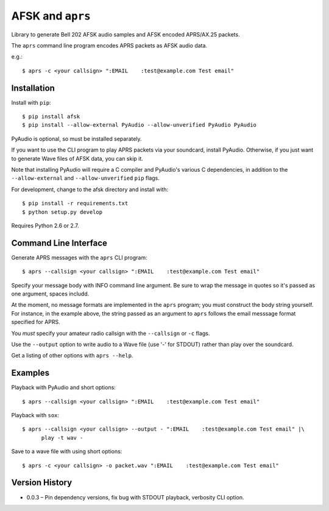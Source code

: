AFSK and ``aprs``
=================

Library to generate Bell 202 AFSK audio samples and 
AFSK encoded APRS/AX.25 packets. 

The ``aprs`` command line program encodes APRS packets 
as AFSK audio data. 

e.g.::

    $ aprs -c <your callsign> ":EMAIL    :test@example.com Test email"

Installation
------------

Install with ``pip``::

    $ pip install afsk
    $ pip install --allow-external PyAudio --allow-unverified PyAudio PyAudio

PyAudio is optional, so must be installed separately. 

If you want to use the CLI program to play APRS packets via your
soundcard, install PyAudio. Otherwise, if you just want to generate
Wave files of AFSK data, you can skip it. 

Note that installing PyAudio will require a C compiler and PyAudio's various
C dependencies, in addition to the ``--allow-external`` and ``--allow-unverified``
``pip`` flags. 

For development, change to the afsk directory and install with::

    $ pip install -r requirements.txt
    $ python setup.py develop

Requires Python 2.6 or 2.7.

Command Line Interface
----------------------

Generate APRS messages with the ``aprs`` CLI program::

    $ aprs --callsign <your callsign> ":EMAIL    :test@example.com Test email"

Specify your message body with INFO command line argument. Be sure to wrap the message in 
quotes so it's passed as one argument, spaces includd. 

At the moment, no message formats are implemented in the ``aprs`` program; you must 
construct the body string yourself. For instance, in the example above, the string 
passed as an argument to ``aprs`` follows the email messsage format specified for APRS. 

You *must* specify your amateur radio callsign with the ``--callsign`` or ``-c`` flags.

Use the ``--output`` option to write audio to a Wave file (use '-' for STDOUT) rather 
than play over the soundcard. 

Get a listing of other options with ``aprs --help``.

Examples
--------

Playback with PyAudio and short options::

    $ aprs --callsign <your callsign> ":EMAIL    :test@example.com Test email"

Playback with ``sox``::

    $ aprs --callsign <your callsign> --output - ":EMAIL    :test@example.com Test email" |\
          play -t wav -

Save to a wave file with using short options::

    $ aprs -c <your callsign> -o packet.wav ":EMAIL    :test@example.com Test email"

Version History
---------------

- 0.0.3 – Pin dependency versions, fix bug with STDOUT playback, verbosity CLI option. 

